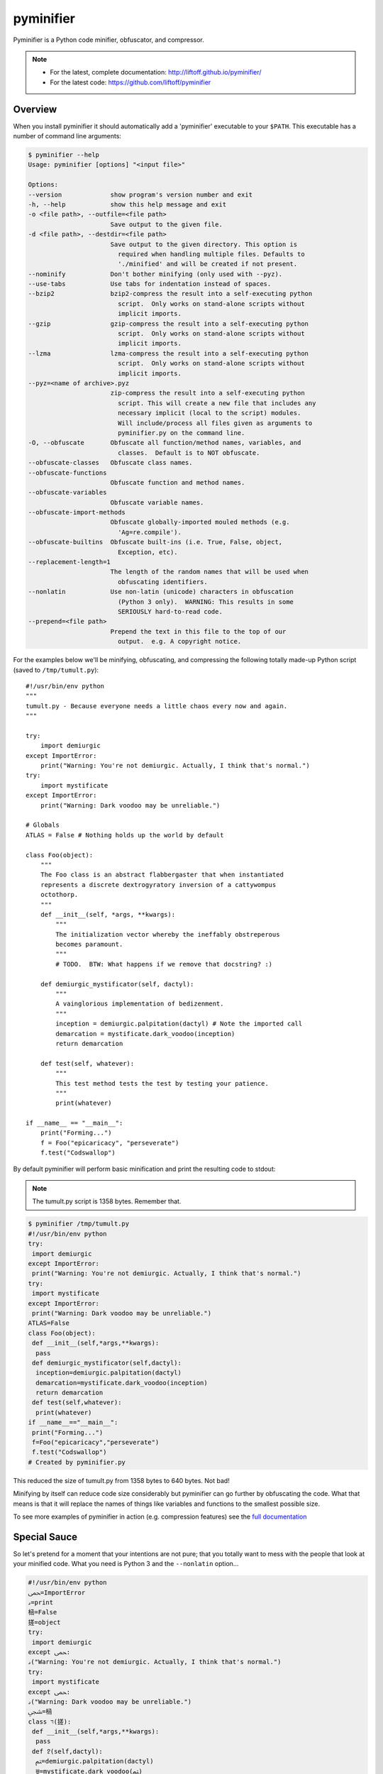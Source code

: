 pyminifier
==========

Pyminifier is a Python code minifier, obfuscator, and compressor.

.. note::

    * For the latest, complete documentation: http://liftoff.github.io/pyminifier/
    * For the latest code: https://github.com/liftoff/pyminifier

Overview
--------
When you install pyminifier it should automatically add a 'pyminifier'
executable to your ``$PATH``.  This executable has a number of command line
arguments:

.. code-block:: sh

    $ pyminifier --help
    Usage: pyminifier [options] "<input file>"

    Options:
    --version             show program's version number and exit
    -h, --help            show this help message and exit
    -o <file path>, --outfile=<file path>
                          Save output to the given file.
    -d <file path>, --destdir=<file path>
                          Save output to the given directory. This option is
                            required when handling multiple files. Defaults to
                            './minified' and will be created if not present.
    --nominify            Don't bother minifying (only used with --pyz).
    --use-tabs            Use tabs for indentation instead of spaces.
    --bzip2               bzip2-compress the result into a self-executing python
                            script.  Only works on stand-alone scripts without
                            implicit imports.
    --gzip                gzip-compress the result into a self-executing python
                            script.  Only works on stand-alone scripts without
                            implicit imports.
    --lzma                lzma-compress the result into a self-executing python
                            script.  Only works on stand-alone scripts without
                            implicit imports.
    --pyz=<name of archive>.pyz
                          zip-compress the result into a self-executing python
                            script. This will create a new file that includes any
                            necessary implicit (local to the script) modules.
                            Will include/process all files given as arguments to
                            pyminifier.py on the command line.
    -O, --obfuscate       Obfuscate all function/method names, variables, and
                            classes.  Default is to NOT obfuscate.
    --obfuscate-classes   Obfuscate class names.
    --obfuscate-functions
                          Obfuscate function and method names.
    --obfuscate-variables
                          Obfuscate variable names.
    --obfuscate-import-methods
                          Obfuscate globally-imported mouled methods (e.g.
                            'Ag=re.compile').
    --obfuscate-builtins  Obfuscate built-ins (i.e. True, False, object,
                            Exception, etc).
    --replacement-length=1
                          The length of the random names that will be used when
                            obfuscating identifiers.
    --nonlatin            Use non-latin (unicode) characters in obfuscation
                            (Python 3 only).  WARNING: This results in some
                            SERIOUSLY hard-to-read code.
    --prepend=<file path>
                          Prepend the text in this file to the top of our
                            output.  e.g. A copyright notice.

For the examples below we'll be minifying, obfuscating, and compressing the
following totally made-up Python script (saved to ``/tmp/tumult.py``)::

    #!/usr/bin/env python
    """
    tumult.py - Because everyone needs a little chaos every now and again.
    """

    try:
        import demiurgic
    except ImportError:
        print("Warning: You're not demiurgic. Actually, I think that's normal.")
    try:
        import mystificate
    except ImportError:
        print("Warning: Dark voodoo may be unreliable.")

    # Globals
    ATLAS = False # Nothing holds up the world by default

    class Foo(object):
        """
        The Foo class is an abstract flabbergaster that when instantiated
        represents a discrete dextrogyratory inversion of a cattywompus
        octothorp.
        """
        def __init__(self, *args, **kwargs):
            """
            The initialization vector whereby the ineffably obstreperous
            becomes paramount.
            """
            # TODO.  BTW: What happens if we remove that docstring? :)

        def demiurgic_mystificator(self, dactyl):
            """
            A vainglorious implementation of bedizenment.
            """
            inception = demiurgic.palpitation(dactyl) # Note the imported call
            demarcation = mystificate.dark_voodoo(inception)
            return demarcation

        def test(self, whatever):
            """
            This test method tests the test by testing your patience.
            """
            print(whatever)

    if __name__ == "__main__":
        print("Forming...")
        f = Foo("epicaricacy", "perseverate")
        f.test("Codswallop")

By default pyminifier will perform basic minification and print the resulting
code to stdout:

.. note:: The tumult.py script is 1358 bytes.  Remember that.

.. code-block:: sh

    $ pyminifier /tmp/tumult.py
    #!/usr/bin/env python
    try:
     import demiurgic
    except ImportError:
     print("Warning: You're not demiurgic. Actually, I think that's normal.")
    try:
     import mystificate
    except ImportError:
     print("Warning: Dark voodoo may be unreliable.")
    ATLAS=False
    class Foo(object):
     def __init__(self,*args,**kwargs):
      pass
     def demiurgic_mystificator(self,dactyl):
      inception=demiurgic.palpitation(dactyl)
      demarcation=mystificate.dark_voodoo(inception)
      return demarcation
     def test(self,whatever):
      print(whatever)
    if __name__=="__main__":
     print("Forming...")
     f=Foo("epicaricacy","perseverate")
     f.test("Codswallop")
    # Created by pyminifier.py

This reduced the size of tumult.py from 1358 bytes to 640 bytes.  Not bad!

Minifying by itself can reduce code size considerably but pyminifier can go
further by obfuscating the code.  What that means is that it will replace the
names of things like variables and functions to the smallest possible size.

To see more examples of pyminifier in action (e.g. compression features) see the
`full documentation <http://liftoff.github.io/pyminifier/>`_

Special Sauce
-------------
So let's pretend for a moment that your intentions are not pure; that you
totally want to mess with the people that look at your minified code.  What you
need is Python 3 and the ``--nonlatin`` option...

.. code-block:: sh

    #!/usr/bin/env python
    ﵛ=ImportError
    ࡅ=print
    㮀=False
    搓=object
    try:
     import demiurgic
    except ﵛ:
    ࡅ("Warning: You're not demiurgic. Actually, I think that's normal.")
    try:
     import mystificate
    except ﵛ:
    ࡅ("Warning: Dark voodoo may be unreliable.")
    ﵩ=㮀
    class רּ(搓):
     def __init__(self,*args,**kwargs):
      pass
     def 𐨱(self,dactyl):
      ﱲ=demiurgic.palpitation(dactyl)
      ꁁ=mystificate.dark_voodoo(ﱲ)
      return ꁁ
     def 𨠅(self,whatever):
      ࡅ(whatever)
    if __name__=="__main__":
     ࡅ("Forming...")
     녂=רּ("epicaricacy","perseverate")
     녂.𨠅("Codswallop")
    # Created by pyminifier.py (https://github.com/liftoff/pyminifier)

Yes, that code actually works *but only using Python 3*.  This is because Python
3 supports coding in languages that use non-latin character sets.

.. note::

    Most text editors/IDEs will have a hard time with code generated using the
    ``--nonlatin`` option because it will be a random mix of left-to-right
    and right-to-left characters.  Often the result is some code appearing on
    the left of the screen and some code appearing on the right.  This makes it
    *really* hard to figure out things like indentation levels and whatnot!

There's even more ways to mess with people in the
`full documentation <http://liftoff.github.io/pyminifier/>`_
